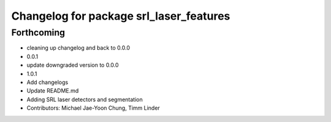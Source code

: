 ^^^^^^^^^^^^^^^^^^^^^^^^^^^^^^^^^^^^^^^^
Changelog for package srl_laser_features
^^^^^^^^^^^^^^^^^^^^^^^^^^^^^^^^^^^^^^^^

Forthcoming
-----------
* cleaning up changelog and back to 0.0.0
* 0.0.1
* update downgraded version to 0.0.0
* 1.0.1
* Add changelogs
* Update README.md
* Adding SRL laser detectors and segmentation
* Contributors: Michael Jae-Yoon Chung, Timm Linder
